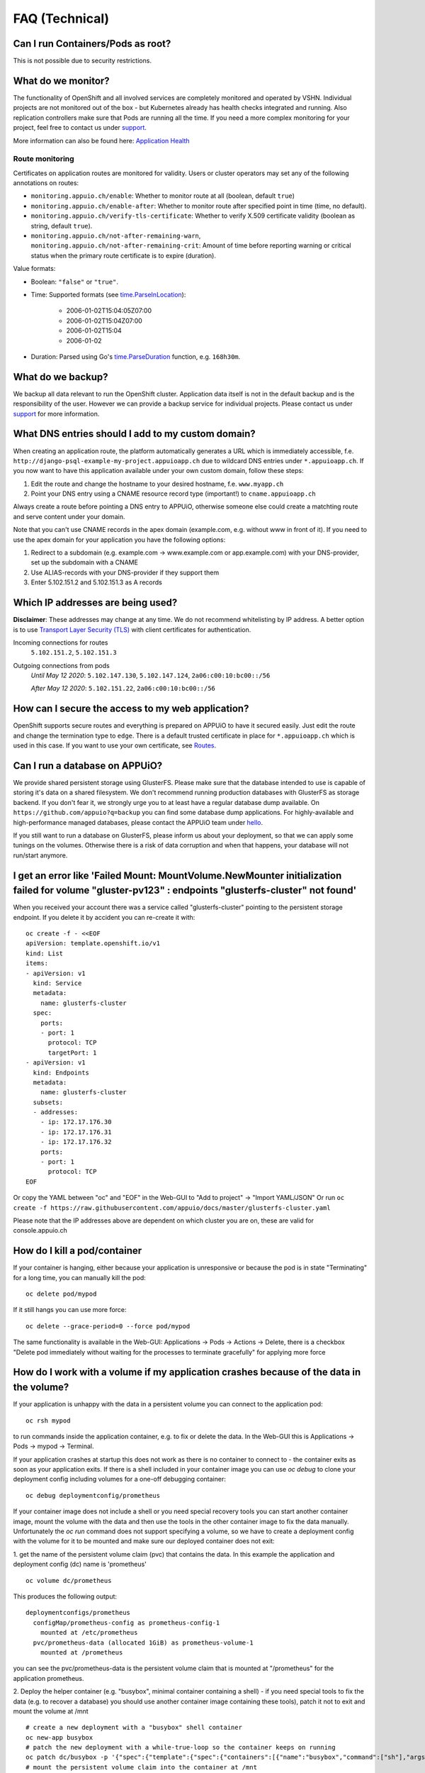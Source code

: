 FAQ (Technical)
===============

Can I run Containers/Pods as root?
----------------------------------

This is not possible due to security restrictions.

What do we monitor?
-------------------

The functionality of OpenShift and all involved services are completely
monitored and operated by VSHN. Individual projects are not monitored out of
the box - but Kubernetes already has health checks integrated and running. Also
replication controllers make sure that Pods are running all the time. If you need
a more complex monitoring for your project, feel free to contact us under `support`_.

More information can also be found here:
`Application Health <https://docs.openshift.com/enterprise/latest/dev_guide/application_health.html>`__


Route monitoring
~~~~~~~~~~~~~~~~

Certificates on application routes are monitored for validity. Users or cluster
operators may set any of the following annotations on routes:

* ``monitoring.appuio.ch/enable``: Whether to monitor route at all (boolean,
  default ``true``)
* ``monitoring.appuio.ch/enable-after``: Whether to monitor route after
  specified point in time (time, no default).
* ``monitoring.appuio.ch/verify-tls-certificate``: Whether to verify X.509
  certificate validity (boolean as string, default ``true``).
* ``monitoring.appuio.ch/not-after-remaining-warn``,
  ``monitoring.appuio.ch/not-after-remaining-crit``:
  Amount of time before reporting warning or critical status when the primary
  route certificate is to expire (duration).

Value formats:

* Boolean: ``"false"`` or ``"true"``.
* Time: Supported formats (see
  `time.ParseInLocation <https://golang.org/pkg/time/#ParseInLocation>`__):

    * 2006-01-02T15:04:05Z07:00
    * 2006-01-02T15:04Z07:00
    * 2006-01-02T15:04
    * 2006-01-02

* Duration: Parsed using Go's
  `time.ParseDuration <https://golang.org/pkg/time/#ParseDuration>`__ function,
  e.g. ``168h30m``.


What do we backup?
------------------

We backup all data relevant to run the OpenShift cluster. Application
data itself is not in the default backup and is the responsibility of the user.
However we can provide a backup service for individual projects. Please contact us under
`support`_ for more information.

What DNS entries should I add to my custom domain?
--------------------------------------------------

When creating an application route, the platform automatically generates a URL
which is immediately accessible, f.e. ``http://django-psql-example-my-project.appuioapp.ch``
due to wildcard DNS entries under ``*.appuioapp.ch``. If you now want to have this application
available under your own custom domain, follow these steps:

1. Edit the route and change the hostname to your desired hostname, f.e. ``www.myapp.ch``
2. Point your DNS entry using a CNAME resource record type (important!) to ``cname.appuioapp.ch``

Always create a route before pointing a DNS entry to APPUiO, otherwise
someone else could create a matchting route and serve content under your domain.

Note that you can't use CNAME records in the apex domain (example.com, e.g. without www in front of it). If you need to use the apex domain for your application you have the following options:

1. Redirect to a subdomain (e.g. example.com -> www.example.com or app.example.com) with your DNS-provider, set up the subdomain with a CNAME
2. Use ALIAS-records with your DNS-provider if they support them
3. Enter 5.102.151.2 and 5.102.151.3 as A records


Which IP addresses are being used?
----------------------------------

**Disclaimer**: These addresses may change at any time. We do not recommend
whitelisting by IP address. A better option is to use `Transport
Layer Security (TLS) <https://en.wikipedia.org/wiki/Transport_Layer_Security>`__
with client certificates for authentication.

Incoming connections for routes
  ``5.102.151.2``,
  ``5.102.151.3``

Outgoing connections from pods
  *Until May 12 2020*:
  ``5.102.147.130``,
  ``5.102.147.124``,
  ``2a06:c00:10:bc00::/56``

  *After May 12 2020*:
  ``5.102.151.22``,
  ``2a06:c00:10:bc00::/56``

How can I secure the access to my web application?
--------------------------------------------------

OpenShift supports secure routes and everything is prepared on APPUiO to have
it secured easily. Just edit the route and change the termination type to ``edge``.
There is a default trusted certificate in place for ``*.appuioapp.ch`` which is
used in this case. If you want to use your own certificate, see `Routes <https://docs.openshift.com/enterprise/latest/dev_guide/routes.html>`__.

Can I run a database on APPUiO?
-------------------------------

We provide shared persistent storage using GlusterFS. Please make sure that the database intended to use is capable
of storing it's data on a shared filesystem. We don't recommend running production databases with GlusterFS as
storage backend. If you don't fear it, we strongly urge you to at least have a regular database dump available.
On ``https://github.com/appuio?q=backup`` you can find some database dump applications.
For highly-available and high-performance managed databases, please contact the APPUiO team under `hello`_.

.. _support: support@appuio.ch
.. _hello: hello@appuio.ch

If you still want to run a database on GlusterFS, please inform us about your deployment, so that we can apply some
tunings on the volumes. Otherwise there is a risk of data corruption and when that happens, your database will not 
run/start anymore.

I get an error like 'Failed Mount: MountVolume.NewMounter initialization failed for volume "gluster-pv123" : endpoints "glusterfs-cluster" not found'
-----------------------------------------------------------------------------------------------------------------------------------------------------

When you received your account there was a service called "glusterfs-cluster" pointing to the persistent storage endpoint. If you delete it by accident you can re-create it with::

  oc create -f - <<EOF
  apiVersion: template.openshift.io/v1
  kind: List
  items:
  - apiVersion: v1
    kind: Service
    metadata:
      name: glusterfs-cluster
    spec:
      ports:
      - port: 1
        protocol: TCP
        targetPort: 1
  - apiVersion: v1
    kind: Endpoints
    metadata:
      name: glusterfs-cluster
    subsets:
    - addresses:
      - ip: 172.17.176.30
      - ip: 172.17.176.31
      - ip: 172.17.176.32
      ports:
      - port: 1
        protocol: TCP
  EOF

Or copy the YAML between "oc" and "EOF" in the Web-GUI to "Add to project" -> "Import YAML/JSON"
Or run ``oc create -f https://raw.githubusercontent.com/appuio/docs/master/glusterfs-cluster.yaml``

Please note that the IP addresses above are dependent on which cluster you are on, these are valid for console.appuio.ch


How do I kill a pod/container
-----------------------------

If your container is hanging, either because your application is unresponsive or because the pod is in state "Terminating" for a long time, you can manually kill the pod::

   oc delete pod/mypod

If it still hangs you can use more force::

   oc delete --grace-period=0 --force pod/mypod

The same functionality is available in the Web-GUI: Applications -> Pods -> Actions -> Delete, there is a checkbox "Delete pod immediately without waiting for the processes to terminate gracefully" for applying more force

How do I work with a volume if my application crashes because of the data in the volume?
----------------------------------------------------------------------------------------

If your application is unhappy with the data in a persistent volume you can connect to the application pod::

  oc rsh mypod

to run commands inside the application container, e.g. to fix or delete the data. In the Web-GUI this is Applications -> Pods -> mypod -> Terminal.

If your application crashes at startup this does not work as there is no container to connect to - the container exits as soon as your application exits. If there is a shell included in your container image you can use `oc debug` to clone your deployment config including volumes for a one-off debugging container::

  oc debug deploymentconfig/prometheus

If your container image does not include a shell or you need special recovery tools you can start another container image, mount the volume with the data and then use the tools in the other container image to fix the data manually. Unfortunately the `oc run` command does not support specifying a volume, so we have to create a deployment config with the volume for it to be mounted and make sure our deployed container does not exit:

1. get the name of the persistent volume claim (pvc) that contains the data. In this example the application and deployment config (dc) name is 'prometheus'
::

  oc volume dc/prometheus

This produces the following output::

  deploymentconfigs/prometheus
    configMap/prometheus-config as prometheus-config-1
      mounted at /etc/prometheus
    pvc/prometheus-data (allocated 1GiB) as prometheus-volume-1
      mounted at /prometheus

you can see the pvc/prometheus-data is the persistent volume claim that is mounted at "/prometheus" for the application prometheus.

2. Deploy the helper container (e.g. "busybox", minimal container containing a shell) - if you need special tools to fix the data (e.g. to recover a database) you should use another container image containing these tools), patch it not to exit and mount the volume at /mnt
::

  # create a new deployment with a "busybox" shell container
  oc new-app busybox
  # patch the new deployment with a while-true-loop so the container keeps on running
  oc patch dc/busybox -p '{"spec":{"template":{"spec":{"containers":[{"name":"busybox","command":["sh"],"args":["-c","while [ 1 ]; do echo hello; sleep 1; done"]}]}}}}'
  # mount the persistent volume claim into the container at /mnt
  oc volume dc/busybox --add -m /mnt -t pvc --claim-name prometheus-data
  # wait for the new deployment with the mount to roll out

.. warning::
   The `oc patch` command above has a problem with escaping on windows cmd/powershell. You can add the "command" and "args" keys and values in the Web-GUI.

3. connect to your helper container and work in the volume
::

  oc rsh dc/busybox
  cd /mnt/
  # congratulations, you are now in the volume you want to fix
  # you can now selectively delete/edit/clean the bad data

4. clean up the temporary deployment config afterwards
::

  oc delete all -l app=busybox

How long do we keep application logs?
-------------------------------------

Application logs are stored in elasticsearch and accessible via Kibana.
All container logs are sent there but only kept for 10 days.

Is OpenShift Service Catalog available to be used?
--------------------------------------------------

OpenShift Service Catalog is not supported nor available to be used on APPUiO.
Template Service Broker and OpenShift Ansible Broker are not supported nor available.
It was once available, but because Red Hat is `removing the support of the Service Catalog from OpenShift <https://docs.openshift.com/container-platform/4.1/release_notes/ocp-4-1-release-notes.html#ocp-41-deprecated-features>`__, we decided to remove the Service Catalog from APPUiO.

How to pull an image from a private registry or private docker hub
------------------------------------------------------------------

To pull an image from a private container registry like Docker Hub Private Repositories you need to create a secret to store the credentials and link it to be used for pulls in your project::

  oc create secret docker-registry myimagepullingsecretname \
    --docker-server=docker.io \
    --docker-username=myusername \
    --docker-password=mypassword \
    --docker-email=myemail@example.com

  oc secrets link default myimagepullingsecretname \
    --for=pull
    --namespace=myproject


